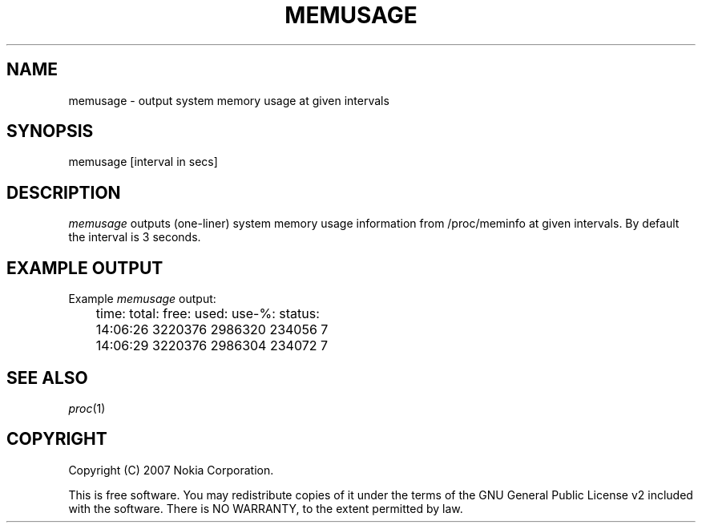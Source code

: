 .TH MEMUSAGE 1 "2007-07-16" "sp-libleaks"
.SH NAME
memusage - output system memory usage at given intervals
.SH SYNOPSIS
memusage [interval in secs]
.SH DESCRIPTION
\fImemusage\fP outputs (one-liner) system memory usage information from
/proc/meminfo at given intervals.  By default the interval is 3 seconds.
.SH EXAMPLE OUTPUT
Example \fImemusage\fP output:
.br
	time:           total:  free:   used:   use-%:  status:
.br
	14:06:26        3220376 2986320 234056  7
.br
	14:06:29        3220376 2986304 234072  7
.SH SEE ALSO
.IR proc (1)
.SH COPYRIGHT
Copyright (C) 2007 Nokia Corporation.
.PP
This is free software.  You may redistribute copies of it under the
terms of the GNU General Public License v2 included with the software.
There is NO WARRANTY, to the extent permitted by law.
